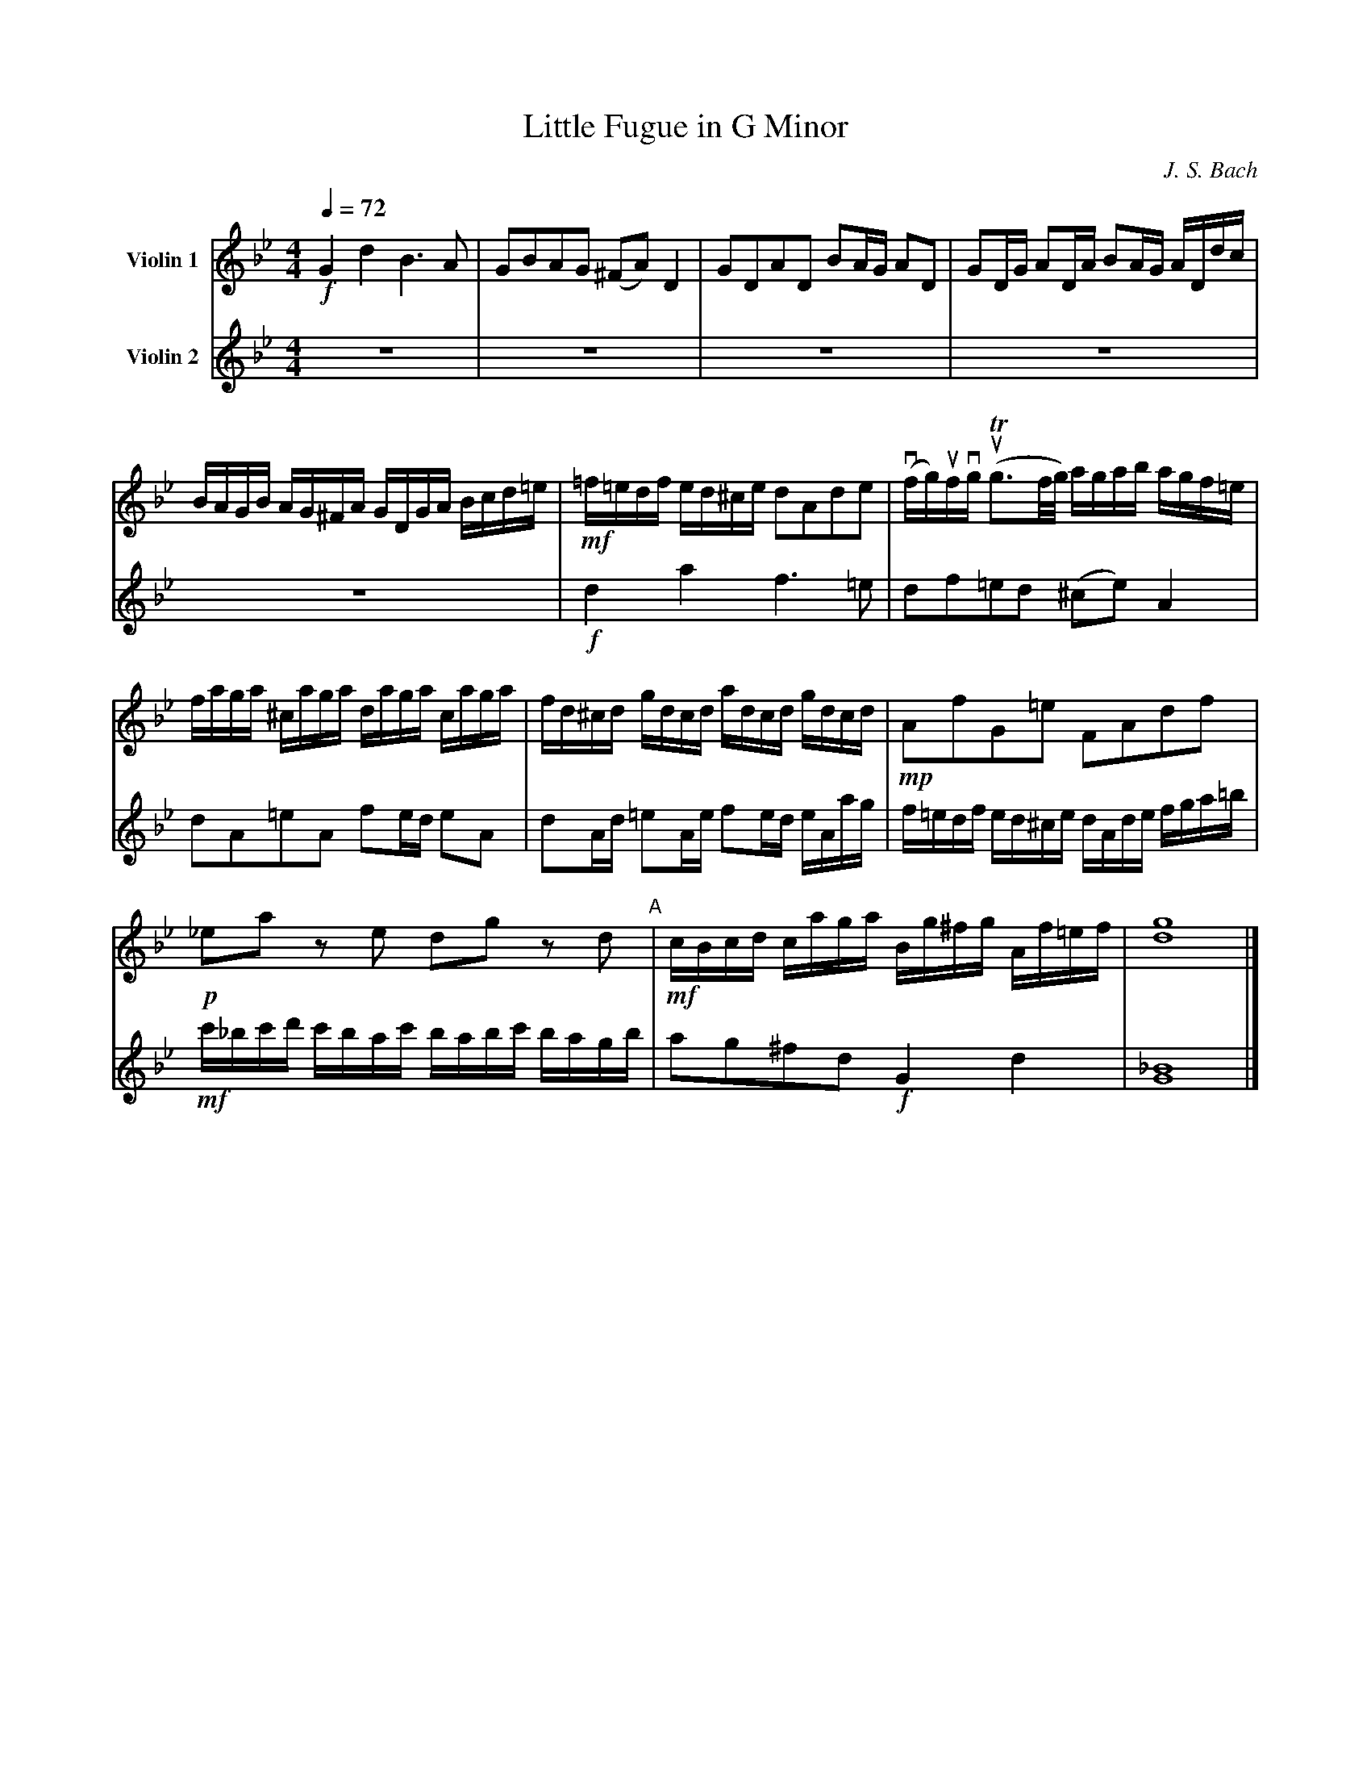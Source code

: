 %abc-2.1

X:1
T:Little Fugue in G Minor
M:4/4
C:J. S. Bach
Z:Jeff Bigler
Q:1/4=72
L:1/16
K:Gm
V:1 nm="Violin 1"
!f! G4 d4 B6 A2 |\
G2B2A2G2 (^F2A2) D4 |\
G2D2A2D2 B2AG A2D2 |\
G2DG A2DA B2AG ADdc |
BAGB AG^FA GDGA Bcd=e |\
!mf! =f=edf ed^ce d2A2d2e2 |\
(vfg)ufvg (uTg3f/2g/2) agab agf=e |
faga ^caga daga caga |\
fd^cd gdcd adcd gdcd |\
!mp! A2f2G2=e2 F2A2d2f2 |
!p! _e2a2 z2 e2 d2g2 z2 d2 "A"|\
!mf! cBcd caga Bg^fg Af=ef |\
[dg]16|]
V:2 nm="Violin 2"
z16 |\
z16 |\
z16 |\
z16 |
z16 |\
!f! d4 a4 f6 =e2 |\
d2f2=e2d2 (^c2e2) A4 |
d2A2=e2A2 f2ed e2A2 |\
d2Ad =e2Ae f2ed eAag |\
f=edf ed^ce dAde fga=b |
!mf! c'_bc'd' c'bac' babc' bagb |\
a2g2^f2d2 !f! G4 d4 |\
[G_B]16|]
